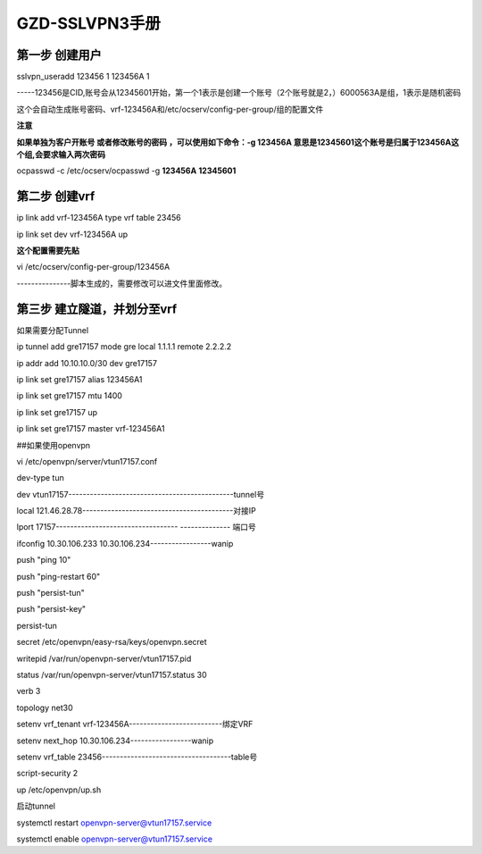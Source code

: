 #######################
GZD-SSLVPN3手册
#######################

第一步 创建用户
---------------

sslvpn_useradd 123456 1 123456A 1

-----123456是CID,账号会从12345601开始，第一个1表示是创建一个账号（2个账号就是2，）6000563A是组，1表示是随机密码

这个会自动生成账号密码、vrf-123456A和/etc/ocserv/config-per-group/组的配置文件

|image0|

**注意**

**如果单独为客户开账号 或者修改账号的密码 ，可以使用如下命令：-g 123456A
意思是12345601这个账号是归属于123456A这个组,会要求输入两次密码**

ocpasswd -c /etc/ocserv/ocpasswd -g **123456A** **12345601**

第二步 创建vrf
--------------

ip link add vrf-123456A type vrf table 23456

ip link set dev vrf-123456A up

**这个配置需要先贴**

vi /etc/ocserv/config-per-group/123456A

---------------脚本生成的，需要修改可以进文件里面修改。

|image1|

第三步 建立隧道，并划分至vrf
----------------------------

如果需要分配Tunnel

ip tunnel add gre17157 mode gre local 1.1.1.1 remote 2.2.2.2

ip addr add 10.10.10.0/30 dev gre17157

ip link set gre17157 alias 123456A1

ip link set gre17157 mtu 1400

ip link set gre17157 up

ip link set gre17157 master vrf-123456A1

##如果使用openvpn

vi /etc/openvpn/server/vtun17157.conf

dev-type tun

dev vtun17157----------------------------------------------tunnel号

local 121.46.28.78------------------------------------------对接IP

lport 17157---------------------------------- -------------- 端口号

ifconfig 10.30.106.233 10.30.106.234-----------------wanip

push "ping 10"

push "ping-restart 60"

push "persist-tun"

push "persist-key"

persist-tun

secret /etc/openvpn/easy-rsa/keys/openvpn.secret

writepid /var/run/openvpn-server/vtun17157.pid

status /var/run/openvpn-server/vtun17157.status 30

verb 3

topology net30

setenv vrf_tenant vrf-123456A--------------------------绑定VRF

setenv next_hop 10.30.106.234-----------------wanip

setenv vrf_table 23456------------------------------------table号

script-security 2

up /etc/openvpn/up.sh

启动tunnel

systemctl restart openvpn-server@vtun17157.service

systemctl enable openvpn-server@vtun17157.service

.. |image0| image:: ../imgs/media/image1.png
   :width: 5.76319in
   :height: 1.44722in
.. |image1| image:: ../imgs/media/image2.png
   :width: 5.76528in
   :height: 2.66736in
